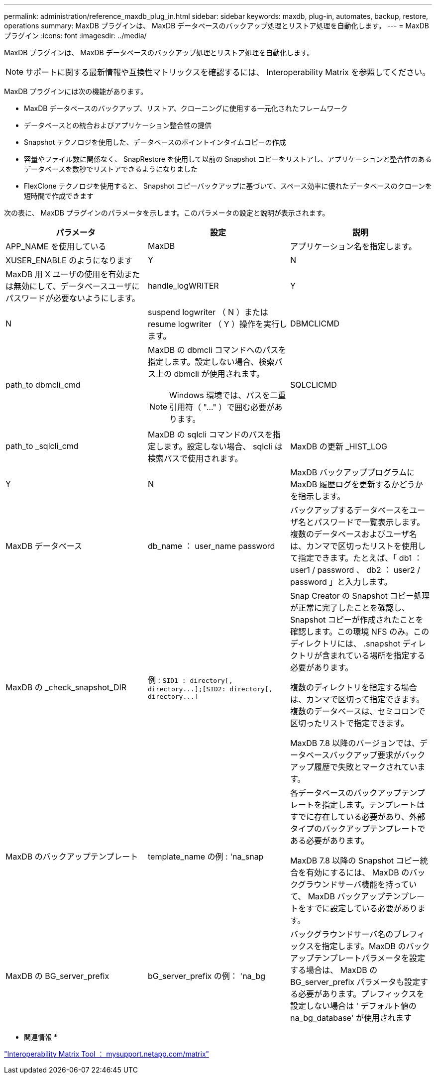 ---
permalink: administration/reference_maxdb_plug_in.html 
sidebar: sidebar 
keywords: maxdb, plug-in, automates, backup, restore, operations 
summary: MaxDB プラグインは、 MaxDB データベースのバックアップ処理とリストア処理を自動化します。 
---
= MaxDB プラグイン
:icons: font
:imagesdir: ../media/


[role="lead"]
MaxDB プラグインは、 MaxDB データベースのバックアップ処理とリストア処理を自動化します。


NOTE: サポートに関する最新情報や互換性マトリックスを確認するには、 Interoperability Matrix を参照してください。

MaxDB プラグインには次の機能があります。

* MaxDB データベースのバックアップ、リストア、クローニングに使用する一元化されたフレームワーク
* データベースとの統合およびアプリケーション整合性の提供
* Snapshot テクノロジを使用した、データベースのポイントインタイムコピーの作成
* 容量やファイル数に関係なく、 SnapRestore を使用して以前の Snapshot コピーをリストアし、アプリケーションと整合性のあるデータベースを数秒でリストアできるようになりました
* FlexClone テクノロジを使用すると、 Snapshot コピーバックアップに基づいて、スペース効率に優れたデータベースのクローンを短時間で作成できます


次の表に、 MaxDB プラグインのパラメータを示します。このパラメータの設定と説明が表示されます。

|===
| パラメータ | 設定 | 説明 


 a| 
APP_NAME を使用している
 a| 
MaxDB
 a| 
アプリケーション名を指定します。



 a| 
XUSER_ENABLE のようになります
 a| 
Y
| N 


 a| 
MaxDB 用 X ユーザの使用を有効または無効にして、データベースユーザにパスワードが必要ないようにします。
 a| 
handle_logWRITER
 a| 
Y



| N  a| 
suspend logwriter （ N ）または resume logwriter （ Y ）操作を実行します。
 a| 
DBMCLICMD



 a| 
path_to dbmcli_cmd
 a| 
MaxDB の dbmcli コマンドへのパスを指定します。設定しない場合、検索パス上の dbmcli が使用されます。


NOTE: Windows 環境では、パスを二重引用符（ "..." ）で囲む必要があります。
 a| 
SQLCLICMD



 a| 
path_to _sqlcli_cmd
 a| 
MaxDB の sqlcli コマンドのパスを指定します。設定しない場合、 sqlcli は検索パスで使用されます。
 a| 
MaxDB の更新 _HIST_LOG



 a| 
Y
| N  a| 
MaxDB バックアッププログラムに MaxDB 履歴ログを更新するかどうかを指示します。



 a| 
MaxDB データベース
 a| 
db_name ： user_name password
 a| 
バックアップするデータベースをユーザ名とパスワードで一覧表示します。複数のデータベースおよびユーザ名は、カンマで区切ったリストを使用して指定できます。たとえば、「 db1 ： user1 / password 、 db2 ： user2 / password 」と入力します。



 a| 
MaxDB の _check_snapshot_DIR
 a| 
例 : `+SID1 : directory[, directory...];[SID2: directory[, directory...]+`
 a| 
Snap Creator の Snapshot コピー処理が正常に完了したことを確認し、 Snapshot コピーが作成されたことを確認します。この環境 NFS のみ。このディレクトリには、 .snapshot ディレクトリが含まれている場所を指定する必要があります。

複数のディレクトリを指定する場合は、カンマで区切って指定できます。複数のデータベースは、セミコロンで区切ったリストで指定できます。

MaxDB 7.8 以降のバージョンでは、データベースバックアップ要求がバックアップ履歴で失敗とマークされています。



 a| 
MaxDB のバックアップテンプレート
 a| 
template_name の例 : 'na_snap
 a| 
各データベースのバックアップテンプレートを指定します。テンプレートはすでに存在している必要があり、外部タイプのバックアップテンプレートである必要があります。

MaxDB 7.8 以降の Snapshot コピー統合を有効にするには、 MaxDB のバックグラウンドサーバ機能を持っていて、 MaxDB バックアップテンプレートをすでに設定している必要があります。



 a| 
MaxDB の BG_server_prefix
 a| 
bG_server_prefix の例： 'na_bg
 a| 
バックグラウンドサーバ名のプレフィックスを指定します。MaxDB のバックアップテンプレートパラメータを設定する場合は、 MaxDB の BG_server_prefix パラメータも設定する必要があります。プレフィックスを設定しない場合は ' デフォルト値の na_bg_database' が使用されます

|===
* 関連情報 *

http://mysupport.netapp.com/matrix["Interoperability Matrix Tool ： mysupport.netapp.com/matrix"]
